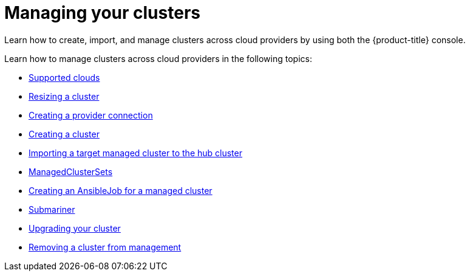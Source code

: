 [#managing-your-clusters]
= Managing your clusters

Learn how to create, import, and manage clusters across cloud providers by using both the {product-title} console.

Learn how to manage clusters across cloud providers in the following topics:

* xref:../manage_cluster/supported_clouds.adoc#supported-clouds[Supported clouds]
* xref:../manage_cluster/scale.adoc#resizing-a-cluster[Resizing a cluster]
* xref:../manage_cluster/prov_conn.adoc#creating-a-provider-connection[Creating a provider connection]
* xref:../manage_cluster/create.adoc#creating-a-cluster[Creating a cluster]
* xref:../manage_cluster/import.adoc#importing-a-target-managed-cluster-to-the-hub-cluster[Importing a target managed cluster to the hub cluster]
* xref:../manage_cluster/custom_resource.adoc#managedclustersets[ManagedClusterSets]
* xref:../manage_cluster/ansible_job.adoc#creating-an-ansible-job-for-a-managed-cluster][Creating an AnsibleJob for a managed cluster]
* xref:../manage_cluster/submariner.adoc#submariner[Submariner]
* xref:../manage_cluster/upgrade.adoc#upgrading-your-cluster[Upgrading your cluster]
* xref:../manage_cluster/remove_managed_cluster.adoc#remove-managed-cluster[Removing a cluster from management]

